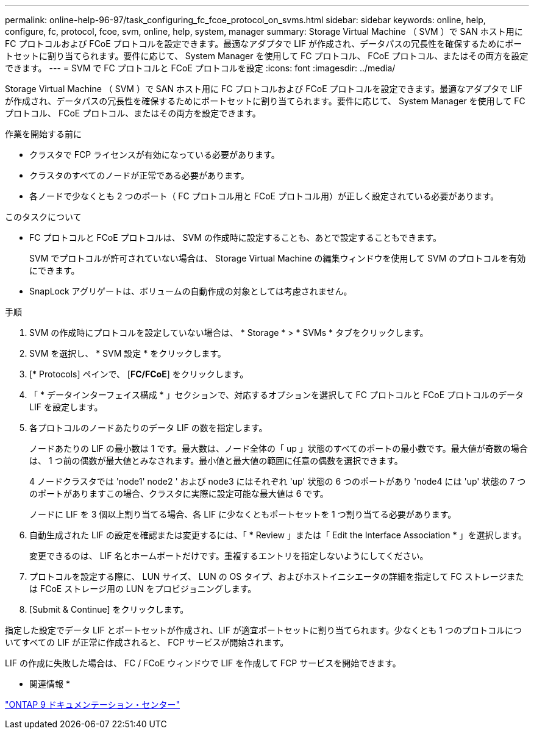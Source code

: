 ---
permalink: online-help-96-97/task_configuring_fc_fcoe_protocol_on_svms.html 
sidebar: sidebar 
keywords: online, help, configure, fc, protocol, fcoe, svm, online, help, system, manager 
summary: Storage Virtual Machine （ SVM ）で SAN ホスト用に FC プロトコルおよび FCoE プロトコルを設定できます。最適なアダプタで LIF が作成され、データパスの冗長性を確保するためにポートセットに割り当てられます。要件に応じて、 System Manager を使用して FC プロトコル、 FCoE プロトコル、またはその両方を設定できます。 
---
= SVM で FC プロトコルと FCoE プロトコルを設定
:icons: font
:imagesdir: ../media/


[role="lead"]
Storage Virtual Machine （ SVM ）で SAN ホスト用に FC プロトコルおよび FCoE プロトコルを設定できます。最適なアダプタで LIF が作成され、データパスの冗長性を確保するためにポートセットに割り当てられます。要件に応じて、 System Manager を使用して FC プロトコル、 FCoE プロトコル、またはその両方を設定できます。

.作業を開始する前に
* クラスタで FCP ライセンスが有効になっている必要があります。
* クラスタのすべてのノードが正常である必要があります。
* 各ノードで少なくとも 2 つのポート（ FC プロトコル用と FCoE プロトコル用）が正しく設定されている必要があります。


.このタスクについて
* FC プロトコルと FCoE プロトコルは、 SVM の作成時に設定することも、あとで設定することもできます。
+
SVM でプロトコルが許可されていない場合は、 Storage Virtual Machine の編集ウィンドウを使用して SVM のプロトコルを有効にできます。

* SnapLock アグリゲートは、ボリュームの自動作成の対象としては考慮されません。


.手順
. SVM の作成時にプロトコルを設定していない場合は、 * Storage * > * SVMs * タブをクリックします。
. SVM を選択し、 * SVM 設定 * をクリックします。
. [* Protocols] ペインで、 [*FC/FCoE*] をクリックします。
. 「 * データインターフェイス構成 * 」セクションで、対応するオプションを選択して FC プロトコルと FCoE プロトコルのデータ LIF を設定します。
. 各プロトコルのノードあたりのデータ LIF の数を指定します。
+
ノードあたりの LIF の最小数は 1 です。最大数は、ノード全体の「 up 」状態のすべてのポートの最小数です。最大値が奇数の場合は、 1 つ前の偶数が最大値とみなされます。最小値と最大値の範囲に任意の偶数を選択できます。

+
4 ノードクラスタでは 'node1' node2 ' および node3 にはそれぞれ 'up' 状態の 6 つのポートがあり 'node4 には 'up' 状態の 7 つのポートがありますこの場合、クラスタに実際に設定可能な最大値は 6 です。

+
ノードに LIF を 3 個以上割り当てる場合、各 LIF に少なくともポートセットを 1 つ割り当てる必要があります。

. 自動生成された LIF の設定を確認または変更するには、「 * Review 」または「 Edit the Interface Association * 」を選択します。
+
変更できるのは、 LIF 名とホームポートだけです。重複するエントリを指定しないようにしてください。

. プロトコルを設定する際に、 LUN サイズ、 LUN の OS タイプ、およびホストイニシエータの詳細を指定して FC ストレージまたは FCoE ストレージ用の LUN をプロビジョニングします。
. [Submit & Continue] をクリックします。


指定した設定でデータ LIF とポートセットが作成され、LIF が適宜ポートセットに割り当てられます。少なくとも 1 つのプロトコルについてすべての LIF が正常に作成されると、 FCP サービスが開始されます。

LIF の作成に失敗した場合は、 FC / FCoE ウィンドウで LIF を作成して FCP サービスを開始できます。

* 関連情報 *

https://docs.netapp.com/ontap-9/index.jsp["ONTAP 9 ドキュメンテーション・センター"]

